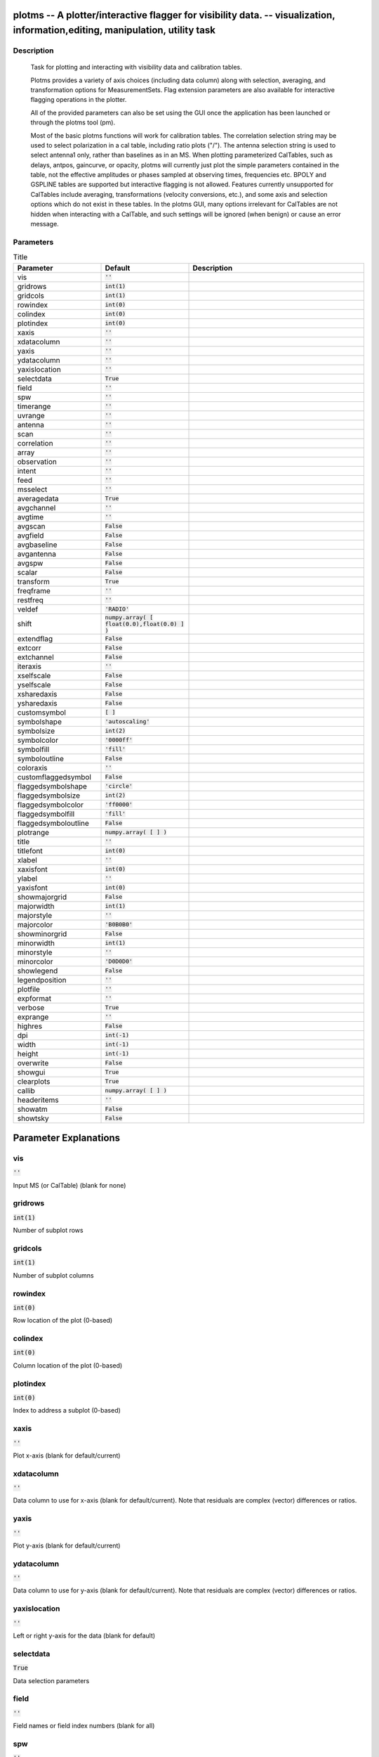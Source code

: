 plotms -- A plotter/interactive flagger for visibility data. -- visualization, information,editing, manipulation, utility task
=======================================

Description
---------------------------------------


		Task for plotting and interacting with visibility data and
		calibration tables.

		Plotms provides a variety of axis choices (including data column)
		along with selection, averaging, and transformation options for
		MeasurementSets.  Flag extension parameters are also available for
		interactive flagging operations in the plotter.
        
		All of the provided parameters can also be set using the GUI once
		the application has been launched or through the plotms tool (pm).

		Most of the basic plotms functions will work for calibration tables.
		The correlation selection string may be used to select polarization
		in a cal table, including ratio plots ("/").  The antenna selection
		string is used to select antenna1 only, rather than baselines as in
		an MS. When plotting parameterized CalTables, such as delays, antpos,
		gaincurve, or opacity, plotms will currently just plot the simple
		parameters contained in the table, not the effective amplitudes or
		phases sampled at observing times, frequencies etc.  BPOLY and
		GSPLINE tables are supported but interactive flagging is not allowed.
		Features currently unsupported for CalTables include averaging,
		transformations (velocity conversions, etc.), and some axis and
		selection options which do not exist in these tables. In the plotms
		GUI, many options irrelevant for CalTables are not hidden when
		interacting with a CalTable, and such settings will be ignored (when
		benign) or cause an error message.
        



Parameters
---------------------------------------

.. list-table:: Title
   :widths: 25 25 50 
   :header-rows: 1
   
   * - Parameter
     - Default
     - Description
   * - vis
     - :code:`''`
     - 
   * - gridrows
     - :code:`int(1)`
     - 
   * - gridcols
     - :code:`int(1)`
     - 
   * - rowindex
     - :code:`int(0)`
     - 
   * - colindex
     - :code:`int(0)`
     - 
   * - plotindex
     - :code:`int(0)`
     - 
   * - xaxis
     - :code:`''`
     - 
   * - xdatacolumn
     - :code:`''`
     - 
   * - yaxis
     - :code:`''`
     - 
   * - ydatacolumn
     - :code:`''`
     - 
   * - yaxislocation
     - :code:`''`
     - 
   * - selectdata
     - :code:`True`
     - 
   * - field
     - :code:`''`
     - 
   * - spw
     - :code:`''`
     - 
   * - timerange
     - :code:`''`
     - 
   * - uvrange
     - :code:`''`
     - 
   * - antenna
     - :code:`''`
     - 
   * - scan
     - :code:`''`
     - 
   * - correlation
     - :code:`''`
     - 
   * - array
     - :code:`''`
     - 
   * - observation
     - :code:`''`
     - 
   * - intent
     - :code:`''`
     - 
   * - feed
     - :code:`''`
     - 
   * - msselect
     - :code:`''`
     - 
   * - averagedata
     - :code:`True`
     - 
   * - avgchannel
     - :code:`''`
     - 
   * - avgtime
     - :code:`''`
     - 
   * - avgscan
     - :code:`False`
     - 
   * - avgfield
     - :code:`False`
     - 
   * - avgbaseline
     - :code:`False`
     - 
   * - avgantenna
     - :code:`False`
     - 
   * - avgspw
     - :code:`False`
     - 
   * - scalar
     - :code:`False`
     - 
   * - transform
     - :code:`True`
     - 
   * - freqframe
     - :code:`''`
     - 
   * - restfreq
     - :code:`''`
     - 
   * - veldef
     - :code:`'RADIO'`
     - 
   * - shift
     - :code:`numpy.array( [ float(0.0),float(0.0) ] )`
     - 
   * - extendflag
     - :code:`False`
     - 
   * - extcorr
     - :code:`False`
     - 
   * - extchannel
     - :code:`False`
     - 
   * - iteraxis
     - :code:`''`
     - 
   * - xselfscale
     - :code:`False`
     - 
   * - yselfscale
     - :code:`False`
     - 
   * - xsharedaxis
     - :code:`False`
     - 
   * - ysharedaxis
     - :code:`False`
     - 
   * - customsymbol
     - :code:`[ ]`
     - 
   * - symbolshape
     - :code:`'autoscaling'`
     - 
   * - symbolsize
     - :code:`int(2)`
     - 
   * - symbolcolor
     - :code:`'0000ff'`
     - 
   * - symbolfill
     - :code:`'fill'`
     - 
   * - symboloutline
     - :code:`False`
     - 
   * - coloraxis
     - :code:`''`
     - 
   * - customflaggedsymbol
     - :code:`False`
     - 
   * - flaggedsymbolshape
     - :code:`'circle'`
     - 
   * - flaggedsymbolsize
     - :code:`int(2)`
     - 
   * - flaggedsymbolcolor
     - :code:`'ff0000'`
     - 
   * - flaggedsymbolfill
     - :code:`'fill'`
     - 
   * - flaggedsymboloutline
     - :code:`False`
     - 
   * - plotrange
     - :code:`numpy.array( [  ] )`
     - 
   * - title
     - :code:`''`
     - 
   * - titlefont
     - :code:`int(0)`
     - 
   * - xlabel
     - :code:`''`
     - 
   * - xaxisfont
     - :code:`int(0)`
     - 
   * - ylabel
     - :code:`''`
     - 
   * - yaxisfont
     - :code:`int(0)`
     - 
   * - showmajorgrid
     - :code:`False`
     - 
   * - majorwidth
     - :code:`int(1)`
     - 
   * - majorstyle
     - :code:`''`
     - 
   * - majorcolor
     - :code:`'B0B0B0'`
     - 
   * - showminorgrid
     - :code:`False`
     - 
   * - minorwidth
     - :code:`int(1)`
     - 
   * - minorstyle
     - :code:`''`
     - 
   * - minorcolor
     - :code:`'D0D0D0'`
     - 
   * - showlegend
     - :code:`False`
     - 
   * - legendposition
     - :code:`''`
     - 
   * - plotfile
     - :code:`''`
     - 
   * - expformat
     - :code:`''`
     - 
   * - verbose
     - :code:`True`
     - 
   * - exprange
     - :code:`''`
     - 
   * - highres
     - :code:`False`
     - 
   * - dpi
     - :code:`int(-1)`
     - 
   * - width
     - :code:`int(-1)`
     - 
   * - height
     - :code:`int(-1)`
     - 
   * - overwrite
     - :code:`False`
     - 
   * - showgui
     - :code:`True`
     - 
   * - clearplots
     - :code:`True`
     - 
   * - callib
     - :code:`numpy.array( [  ] )`
     - 
   * - headeritems
     - :code:`''`
     - 
   * - showatm
     - :code:`False`
     - 
   * - showtsky
     - :code:`False`
     - 


Parameter Explanations
=======================================



vis
---------------------------------------

:code:`''`

Input MS (or CalTable) (blank for none)


gridrows
---------------------------------------

:code:`int(1)`

Number of subplot rows


gridcols
---------------------------------------

:code:`int(1)`

Number of subplot columns


rowindex
---------------------------------------

:code:`int(0)`

Row location of the plot (0-based)


colindex
---------------------------------------

:code:`int(0)`

Column location of the plot (0-based)


plotindex
---------------------------------------

:code:`int(0)`

Index to address a subplot (0-based)


xaxis
---------------------------------------

:code:`''`

Plot x-axis (blank for default/current)


xdatacolumn
---------------------------------------

:code:`''`

Data column to use for x-axis (blank for default/current).  Note that residuals are complex (vector) differences or ratios.


yaxis
---------------------------------------

:code:`''`

Plot y-axis (blank for default/current)


ydatacolumn
---------------------------------------

:code:`''`

Data column to use for y-axis (blank for default/current). Note that residuals are complex (vector) differences or ratios.


yaxislocation
---------------------------------------

:code:`''`

Left or right y-axis for the data (blank for default)


selectdata
---------------------------------------

:code:`True`

Data selection parameters


field
---------------------------------------

:code:`''`

Field names or field index numbers (blank for all)


spw
---------------------------------------

:code:`''`

Spectral windows:channels (blank for all)


timerange
---------------------------------------

:code:`''`

Time range (blank for all)


uvrange
---------------------------------------

:code:`''`

UV range (blank for all)


antenna
---------------------------------------

:code:`''`

Antenna/baselines (blank for all)


scan
---------------------------------------

:code:`''`

Scan numbers (blank for all)


correlation
---------------------------------------

:code:`''`

Correlations (blank for all)


array
---------------------------------------

:code:`''`

(Sub)array numbers (blank for all)


observation
---------------------------------------

:code:`''`

Observation IDs (blank for all)


intent
---------------------------------------

:code:`''`

Observing intent (blank for all)


feed
---------------------------------------

:code:`''`

Feed numbers (blank for all)


msselect
---------------------------------------

:code:`''`

MS selection (blank for all)


averagedata
---------------------------------------

:code:`True`

Data averaging parameters


avgchannel
---------------------------------------

:code:`''`

Average over channel (blank = False, otherwise value in channels)


avgtime
---------------------------------------

:code:`''`

Average over time (blank = False, otherwise value in seconds)


avgscan
---------------------------------------

:code:`False`

Average over scans. Only valid with time averaging


avgfield
---------------------------------------

:code:`False`

Average over fields. Only valid with time averaging


avgbaseline
---------------------------------------

:code:`False`

Average over all baselines (mutually exclusive with avgantenna)


avgantenna
---------------------------------------

:code:`False`

Average per antenna (mutually exclusive with avgbaseline)


avgspw
---------------------------------------

:code:`False`

Average over all spectral windows


scalar
---------------------------------------

:code:`False`

Scalar averaging (False=vector averaging)


transform
---------------------------------------

:code:`True`

Transform data in various ways


freqframe
---------------------------------------

:code:`''`

The frame in which to render frequency and velocity axes


restfreq
---------------------------------------

:code:`''`

Rest frequency to use for velocity conversions 


veldef
---------------------------------------

:code:`'RADIO'`

The definition in which to render velocity 


shift
---------------------------------------

:code:`numpy.array( [ float(0.0),float(0.0) ] )`

Adjust phases by this approximate phase center shift [dx,dy] (arcsec)


extendflag
---------------------------------------

:code:`False`

Extend flagging to other data points


extcorr
---------------------------------------

:code:`False`

Extend flags based on correlation 


extchannel
---------------------------------------

:code:`False`

Extend flags based on channel


iteraxis
---------------------------------------

:code:`''`

The axis over which to iterate


xselfscale
---------------------------------------

:code:`False`

When True, iterated plots have a common x-axis range (scale).


yselfscale
---------------------------------------

:code:`False`

When True, iterated plots have a common y-axis range (scale).


xsharedaxis
---------------------------------------

:code:`False`

Iterated plots on a grid share a common external x-axis per column. Must also set xselfscale=True and gridrows>1.


ysharedaxis
---------------------------------------

:code:`False`

Iterated plots on a grid share a common external y-axis per row. Must also set yselfscale=True and gridcols>1.


customsymbol
---------------------------------------

:code:`[ ]`

Set a custom symbol(s) for unflagged points


symbolshape
---------------------------------------

:code:`'autoscaling'`

Shape of plotted unflagged symbols


symbolsize
---------------------------------------

:code:`int(2)`

Size of plotted unflagged symbols


symbolcolor
---------------------------------------

:code:`'0000ff'`

Color of plotted unflagged symbols


symbolfill
---------------------------------------

:code:`'fill'`

Fill type of plotted unflagged symbols


symboloutline
---------------------------------------

:code:`False`

Selects outlining plotted unflagged points


coloraxis
---------------------------------------

:code:`''`

Selects which data to use for colorizing


customflaggedsymbol
---------------------------------------

:code:`False`

Set a custom plot symbol for flagged points


flaggedsymbolshape
---------------------------------------

:code:`'circle'`

Shape of plotted flagged symbols


flaggedsymbolsize
---------------------------------------

:code:`int(2)`

Size of plotted flagged symbols


flaggedsymbolcolor
---------------------------------------

:code:`'ff0000'`

Color of plotted flagged symbols


flaggedsymbolfill
---------------------------------------

:code:`'fill'`

Fill type of plotted flagged symbols


flaggedsymboloutline
---------------------------------------

:code:`False`

Selects outlining plotted flagged points


plotrange
---------------------------------------

:code:`numpy.array( [  ] )`

Plot axes ranges: [xmin,xmax,ymin,ymax]


title
---------------------------------------

:code:`''`

Title written along top of plot


titlefont
---------------------------------------

:code:`int(0)`

Font for plot title


xlabel
---------------------------------------

:code:`''`

Text for horizontal axis. Blank for default.


xaxisfont
---------------------------------------

:code:`int(0)`

Font for plot x-axis


ylabel
---------------------------------------

:code:`''`

Text for vertical axis. Blank for default.


yaxisfont
---------------------------------------

:code:`int(0)`

Font for plot y-axis


showmajorgrid
---------------------------------------

:code:`False`

Show major grid lines


majorwidth
---------------------------------------

:code:`int(1)`

Line width in pixels of major grid lines


majorstyle
---------------------------------------

:code:`''`

Major grid line style


majorcolor
---------------------------------------

:code:`'B0B0B0'`

Color as name or hex code of major grid lines


showminorgrid
---------------------------------------

:code:`False`

Show minor grid lines


minorwidth
---------------------------------------

:code:`int(1)`

Line width in pixels of minor grid lines


minorstyle
---------------------------------------

:code:`''`

Minor grid line style


minorcolor
---------------------------------------

:code:`'D0D0D0'`

Color as name or hex code of minor grid lines


showlegend
---------------------------------------

:code:`False`

Show a legend on the plot.


legendposition
---------------------------------------

:code:`''`

Legend position.


plotfile
---------------------------------------

:code:`''`

Name of plot file to save automatically


expformat
---------------------------------------

:code:`''`

Export format type. If not provided, plotfile extension will be used.


verbose
---------------------------------------

:code:`True`

Include metadata in text export


exprange
---------------------------------------

:code:`''`

Range of iteration plots to export, one plotfile per page.  Multipage pdf exports are not supported.


highres
---------------------------------------

:code:`False`

Use high resolution


dpi
---------------------------------------

:code:`int(-1)`

DPI of exported plot


width
---------------------------------------

:code:`int(-1)`

Width of exported plot


height
---------------------------------------

:code:`int(-1)`

Height of exported plot


overwrite
---------------------------------------

:code:`False`

Overwrite plot file if it already exists


showgui
---------------------------------------

:code:`True`

Show GUI


clearplots
---------------------------------------

:code:`True`

Remove any existing plots so new ones can replace them.


callib
---------------------------------------

:code:`numpy.array( [  ] )`

Calibration library string or filename for on-the-fly calibration.


headeritems
---------------------------------------

:code:`''`

Comma-separated list of pre-defined page header items.


showatm
---------------------------------------

:code:`False`

Compute and overlay the atmospheric transmission curve


showtsky
---------------------------------------

:code:`False`

Compute and overlay the sky temperature curve




